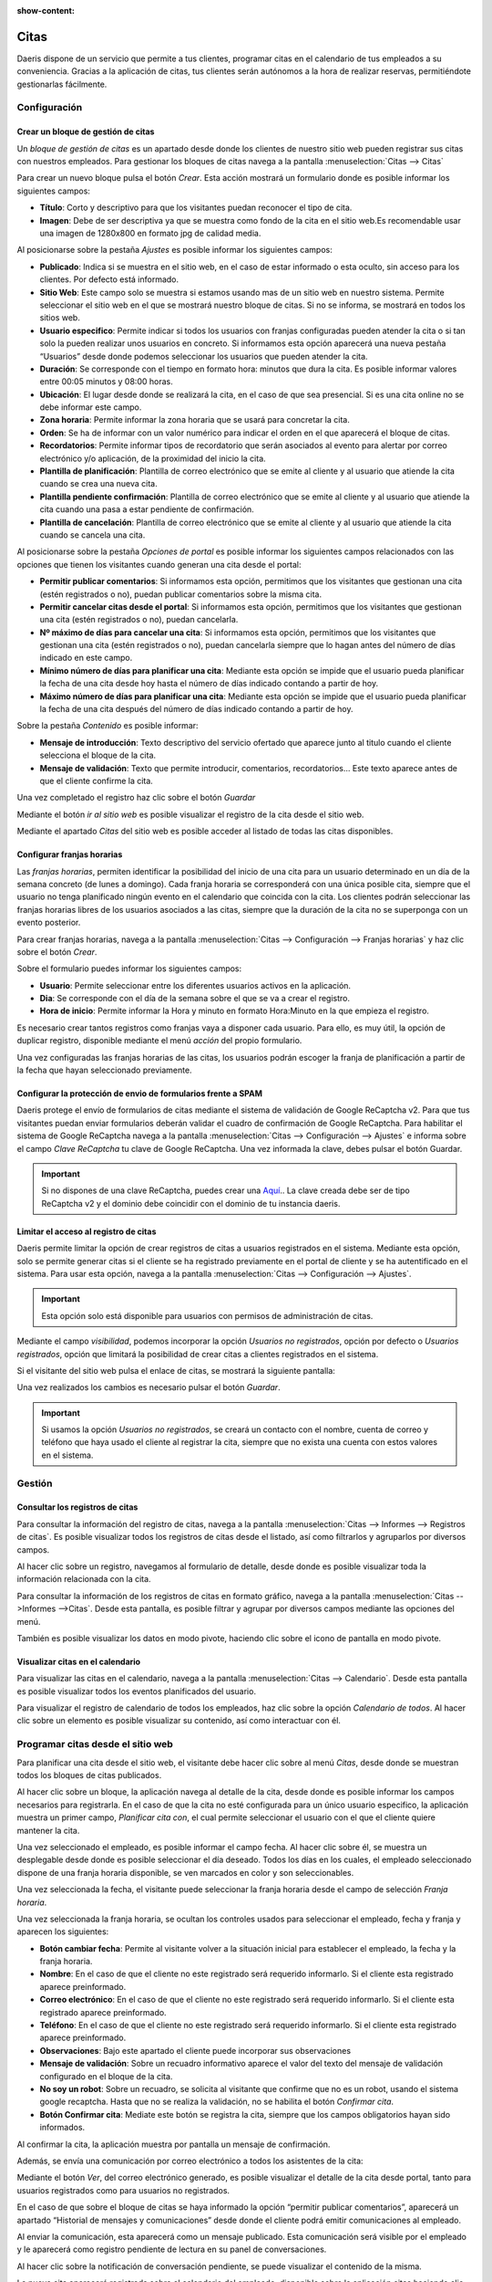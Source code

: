 :show-content:

==========
Citas
==========

Daeris dispone de un servicio que permite a tus clientes, programar citas en el calendario de tus empleados a su conveniencia.
Gracias a la aplicación de citas, tus clientes serán autónomos a la hora de realizar reservas, permitiéndote gestionarlas fácilmente.


.. youtube:: T1PJS_ZdJUI
    :align: right
    :width: 700
    :height: 394


Configuración
=================

Crear un bloque de gestión de citas
-------------------------------------

Un *bloque de gestión de citas* es un apartado desde donde los clientes de nuestro sitio web pueden registrar sus citas con nuestros empleados.
Para gestionar los bloques de citas navega a la pantalla :menuselection:`Citas --> Citas`

.. image:: citas/pantalla-citas.png
   :align: center
   :alt: Pantalla principal de configuración de citas

Para crear un nuevo bloque pulsa el botón *Crear*. Esta acción mostrará un formulario donde es posible informar los siguientes campos:

- **Título**: Corto y descriptivo para que los visitantes puedan reconocer el tipo de cita.
- **Imagen**: Debe de ser descriptiva ya que se muestra como fondo de la cita en el sitio web.Es recomendable usar una imagen de 1280x800 en formato jpg de calidad media.

Al posicionarse sobre la pestaña *Ajustes* es posible informar los siguientes campos:

- **Publicado**: Indica si se muestra en el sitio web, en el caso de estar informado o esta oculto, sin acceso para los clientes. Por defecto está informado.
- **Sitio Web**: Este campo solo se muestra si estamos usando mas de un sitio web en nuestro sistema. Permite seleccionar el sitio web en el que se mostrará nuestro bloque de citas. Si no se informa, se mostrará en todos los sitios web.
- **Usuario especifico**: Permite indicar si todos los usuarios con franjas configuradas pueden atender la cita o si tan solo la pueden realizar unos usuarios en concreto. Si informamos esta opción aparecerá una nueva pestaña “Usuarios” desde donde podemos seleccionar los usuarios que pueden atender la cita.
- **Duración**: Se corresponde con el tiempo en formato hora: minutos que dura la cita. Es posible informar valores entre 00:05 minutos y 08:00 horas.
- **Ubicación**: El lugar desde donde se realizará la cita, en el caso de que sea presencial. Si es una cita online no se debe informar este campo.
- **Zona horaria**: Permite informar la zona horaria que se usará para concretar la cita.
- **Orden**: Se ha de informar con un valor numérico para indicar el orden en el que aparecerá el bloque de citas.
- **Recordatorios**: Permite informar tipos de recordatorio que serán asociados al evento para alertar por correo electrónico y/o aplicación, de la proximidad del inicio la cita.
- **Plantilla de planificación**: Plantilla de correo electrónico que se emite al cliente y al usuario que atiende la cita cuando se crea una nueva cita.
- **Plantilla pendiente confirmación**: Plantilla de correo electrónico que se emite al cliente y al usuario que atiende la cita cuando una pasa a estar pendiente de confirmación.
- **Plantilla de cancelación**: Plantilla de correo electrónico que se emite al cliente y al usuario que atiende la cita cuando se cancela una cita.

.. image:: citas/citas-ajustes.png
   :align: center
   :alt: Ajustes de citas

Al posicionarse sobre la pestaña *Opciones de portal* es posible informar los siguientes campos relacionados con las opciones que tienen los visitantes cuando generan una cita desde el portal:

- **Permitir publicar comentarios**: Si informamos esta opción, permitimos que los visitantes que gestionan una cita (estén registrados o no), puedan publicar comentarios sobre la misma cita.
- **Permitir cancelar citas desde el portal**: Si informamos esta opción, permitimos que los visitantes que gestionan una cita (estén registrados o no), puedan cancelarla.
- **Nº máximo de días para cancelar una cita**: Si informamos esta opción, permitimos que los visitantes que gestionan una cita (estén registrados o no), puedan cancelarla siempre que lo hagan antes del número de días indicado en este campo.
- **Mínimo número de días para planificar una cita**: Mediante esta opción se impide que el usuario pueda planificar la fecha de una cita desde hoy hasta el número de días indicado contando a partir de hoy.
- **Máximo número de días para planificar una cita**: Mediante esta opción se impide que el usuario pueda planificar la fecha de una cita después del número de días indicado contando a partir de hoy.

.. image:: citas/citas-opciones-portal.png
   :align: center
   :alt: Opciones de portal de citas

Sobre la pestaña *Contenido* es posible informar:

- **Mensaje de introducción**: Texto descriptivo del servicio ofertado que aparece junto al titulo cuando el cliente selecciona el bloque de la cita.
- **Mensaje de validación**: Texto que permite introducir, comentarios, recordatorios… Este texto aparece antes de que el cliente confirme la cita.

.. image:: citas/citas-contenido.png
   :align: center
   :alt: Opciones de contenido de citas

Una vez completado el registro haz clic sobre el botón *Guardar*

Mediante el botón *ir al sitio web* es posible visualizar el registro de la cita desde el sitio web.

.. image:: citas/citas-detalle.png
   :align: center
   :alt: Formulario de citas del sitio web

Mediante el apartado *Citas* del sitio web es posible acceder al listado de todas las citas disponibles.

.. image:: citas/citas-web.png
   :align: center
   :alt: Página principal de citas del sitio web

Configurar franjas horarias
----------------------------------

Las *franjas horarias*, permiten identificar la posibilidad del inicio de una cita para un usuario determinado en un día de la semana concreto (de lunes a domingo).
Cada franja horaria se corresponderá con una única posible cita, siempre que el usuario no tenga planificado ningún evento en el calendario que coincida con la cita.
Los clientes podrán seleccionar las franjas horarias libres de los usuarios asociados a las citas, siempre que la duración de la cita no se superponga con un evento posterior.

Para crear franjas horarias, navega a la pantalla :menuselection:`Citas --> Configuración --> Franjas horarias` y haz clic sobre el botón *Crear*.

.. image:: citas/citas-lista-franjas.png
   :align: center
   :alt: Página principal de franjas horarias

Sobre el formulario puedes informar los siguientes campos:

- **Usuario**: Permite seleccionar entre los diferentes usuarios activos en la aplicación.
- **Dia**: Se corresponde con el día de la semana sobre el que se va a crear el registro.
- **Hora de inicio**: Permite informar la Hora y minuto en formato Hora:Minuto en la que empieza el registro.

.. image:: citas/citas-franjas-detalle.png
   :align: center
   :alt: Formulario de configuración de franja horaria

Es necesario crear tantos registros como franjas vaya a disponer cada usuario.
Para ello, es muy útil, la opción de duplicar registro, disponible mediante el menú *acción* del propio formulario.

Una vez configuradas las franjas horarias de las citas, los usuarios podrán escoger la franja de planificación a partir de la fecha que hayan seleccionado previamente.

.. image:: citas/citas-formulario-franja.png
   :align: center
   :alt: Formulario de selección de franja horaria


Configurar la protección de envio de formularios frente a SPAM
----------------------------------------------------------------

Daeris protege el envío de formularios de citas mediante el sistema de validación de Google ReCaptcha v2.
Para que tus visitantes puedan enviar formularios deberán validar el cuadro de confirmación de Google ReCaptcha.
Para habilitar el sistema de Google ReCaptcha navega a la pantalla :menuselection:`Citas --> Configuración --> Ajustes` e informa sobre el campo *Clave ReCaptcha* tu clave de Google ReCaptcha.
Una vez informada la clave, debes pulsar el botón Guardar.

.. important:: Si no dispones de una clave ReCaptcha, puedes crear una `Aquí <http://www.google.com/recaptcha/admin>`_.. La clave creada debe ser de tipo ReCaptcha v2 y el dominio debe coincidir con el dominio de tu instancia daeris.


Limitar el acceso al registro de citas
----------------------------------------

Daeris permite limitar la opción de crear registros de citas a usuarios registrados en el sistema.
Mediante esta opción, solo se permite generar citas si el cliente se ha registrado previamente en el portal de cliente y se ha autentificado en el sistema.
Para usar esta opción, navega a la pantalla :menuselection:`Citas --> Configuración --> Ajustes`.

.. important:: Esta opción solo está disponible para usuarios con permisos de administración de citas.

Mediante el campo *visibilidad*, podemos incorporar la opción *Usuarios no registrados*, opción por defecto o *Usuarios registrados*, opción que limitará la posibilidad de crear citas a clientes registrados en el sistema.

.. image:: citas/citas-ajustes-visibilidad.png
   :align: center
   :alt: Formulario de ajustes de citas

Si el visitante del sitio web pulsa el enlace de citas, se mostrará la siguiente pantalla:

.. image:: citas/citas-sin-acceso.png
   :align: center
   :alt: Formulario de información de acceso a las citas

Una vez realizados los cambios es necesario pulsar el botón *Guardar*.

.. important:: Si usamos la opción *Usuarios no registrados*, se creará un contacto con el nombre, cuenta de correo y teléfono que haya usado el cliente al registrar la cita, siempre que no exista una cuenta con estos valores en el sistema.

Gestión
=================

Consultar los registros de citas
----------------------------------

Para consultar la información del registro de citas, navega a la pantalla :menuselection:`Citas --> Informes --> Registros de citas`.
Es posible visualizar todos los registros de citas desde el listado, así como filtrarlos y agruparlos por diversos campos.

.. image:: citas/citas-informes.png
   :align: center
   :alt: Pantalla de informes de citas

Al hacer clic sobre un registro, navegamos al formulario de detalle, desde donde es posible visualizar toda la información relacionada con la cita.

.. image:: citas/detalle.png
   :align: center
   :alt: Pantalla de detalle de una cita

Para consultar la información de los registros de citas en formato gráfico, navega a la pantalla :menuselection:`Citas -->Informes -->Citas`.
Desde esta pantalla, es posible filtrar y agrupar por diversos campos mediante las opciones del menú.

.. image:: citas/graficos.png
   :align: center
   :alt: Pantalla de informes gráficos de citas

También es posible visualizar los datos en modo pivote, haciendo clic sobre el icono de pantalla en modo pivote.

.. image:: citas/pivote.png
   :align: center
   :alt: Pantalla de informes de citas en modo pivote

Visualizar citas en el calendario
----------------------------------

Para visualizar las citas en el calendario, navega a la pantalla :menuselection:`Citas --> Calendario`.
Desde esta pantalla es posible visualizar todos los eventos planificados del usuario.

.. image:: citas/calendario.png
   :align: center
   :alt: Pantalla de calendario de citas

Para visualizar el registro de calendario de todos los empleados, haz clic sobre la opción *Calendario de todos*.
Al hacer clic sobre un elemento es posible visualizar su contenido, así como interactuar con él.

.. image:: citas/calendario-detalle.png
   :align: center
   :alt: Pantalla de calendario de citas seleccionando un registro

Programar citas desde el sitio web
===================================

Para planificar una cita desde el sitio web, el visitante debe hacer clic sobre al menú *Citas*, desde donde se muestran todos los bloques de citas publicados.

.. image:: citas/citas-web.png
   :align: center
   :alt: Página principal de citas del sitio web

Al hacer clic sobre un bloque, la aplicación navega al detalle de la cita, desde donde es posible informar los campos necesarios para registrarla.
En el caso de que la cita no esté configurada para un único usuario especifico, la aplicación muestra un primer campo, *Planificar cita con*, el cual permite seleccionar el usuario con el que el cliente quiere mantener la cita.

.. image:: citas/citas-detalle2.png
   :align: center
   :alt: Formulario de una cita

Una vez seleccionado el empleado, es posible informar el campo fecha.
Al hacer clic sobre él, se muestra un desplegable desde donde es posible seleccionar el día deseado.
Todos los días en los cuales, el empleado seleccionado dispone de una franja horaria disponible, se ven marcados en color y son seleccionables.

.. image:: citas/citas-fecha.png
   :align: center
   :alt: Formulario de una cita

Una vez seleccionada la fecha, el visitante puede seleccionar la franja horaria desde el campo de selección *Franja horaria*.

.. image:: citas/citas-franja.png
   :align: center
   :alt: Formulario de una cita

Una vez seleccionada la franja horaria, se ocultan los controles usados para seleccionar el empleado, fecha y franja y aparecen los siguientes:

- **Botón cambiar fecha**: Permite al visitante volver a la situación inicial para establecer el empleado, la fecha y la franja horaria.
- **Nombre**: En el caso de que el cliente no este registrado será requerido informarlo. Si el cliente esta registrado aparece preinformado.
- **Correo electrónico**: En el caso de que el cliente no este registrado será requerido informarlo. Si el cliente esta registrado aparece preinformado.
- **Teléfono**: En el caso de que el cliente no este registrado será requerido informarlo. Si el cliente esta registrado aparece preinformado.
- **Observaciones**: Bajo este apartado el cliente puede incorporar sus observaciones
- **Mensaje de validación**: Sobre un recuadro informativo aparece el valor del texto del mensaje de validación configurado en el bloque de la cita.
- **No soy un robot**: Sobre un recuadro, se solicita al visitante que confirme que no es un robot, usando el sistema google recaptcha. Hasta que no se realiza la validación, no se habilita el botón *Confirmar cita*.
- **Botón Confirmar cita**: Mediate este botón se registra la cita, siempre que los campos obligatorios hayan sido informados.

.. image:: citas/citas-formulario2.png
   :align: center
   :alt: Formulario de una cita

Al confirmar la cita, la aplicación muestra por pantalla un mensaje de confirmación.

.. image:: citas/citas-confirmación.png
   :align: center
   :alt: Formulario de una cita

Además, se envía una comunicación por correo electrónico a todos los asistentes de la cita:

.. image:: citas/citas-correo.png
   :align: center
   :alt: Correo de confirmación de una cita

Mediante el botón *Ver*, del correo electrónico generado, es posible visualizar el detalle de la cita desde portal, tanto para usuarios registrados como para usuarios no registrados.

.. image:: citas/citas-portal.png
   :align: center
   :alt: Cita en el portal del cliente

En el caso de que sobre el bloque de citas se haya informado la opción “permitir publicar comentarios”, aparecerá un apartado “Historial de mensajes y comunicaciones” desde donde el cliente podrá emitir comunicaciones al empleado.

.. image:: citas/citas-comentar.png
   :align: center
   :alt: Comentar citas en el portal del cliente

Al enviar la comunicación, esta aparecerá como un mensaje publicado.
Esta comunicación será visible por el empleado y le aparecerá como registro pendiente de lectura en su panel de conversaciones.

.. image:: citas/conversaciones.png
   :align: center
   :alt: Conversaciones

Al hacer clic sobre la notificación de conversación pendiente, se puede visualizar el contenido de la misma.

.. image:: citas/conversaciones2.png
   :align: center
   :alt: Conversaciones

La nueva cita aparecerá registrada sobre el calendario del empleado, disponible sobre la aplicación citas haciendo clic sobre el menú calendario.

.. image:: citas/calendario2.png
   :align: center
   :alt: Calendario

Gestionar citas desde el portal
================================

Para que los usuarios registrados en el portal, puedan consultar y gestionar sus citas, deben iniciar sesión y navegar al enlace *mi cuenta*, disponible sobre el desplegable que aparece junto a su nombre de usuario.

Sobre el listado de documentos, aparece un enlace hacia las citas además de un contador con el número de citas que dispone.

.. image:: citas/cuenta.png
   :align: center
   :alt: Mi Cuenta

Al hacer clic sobre el enlace de citas la aplicación navega al listado de citas del cliente, desde donde puede visualizar el histórico de citas.

.. image:: citas/listado.png
   :align: center
   :alt: Listado de citas del portal del cliente

Al hacer clic sobre un registro, la aplicación navega a su detalle. Mediante el botón *cancelar* es posible cancelar una cita. Este botón solo aparecerá si el bloque de citas estas configurado con la opción *Permitir cancelar citas*.
Al cancelar una cita se emite comunicación al cliente, indicando la situación.

.. image:: citas/detalle-portal.png
   :align: center
   :alt: Detalle de citas del portal del cliente